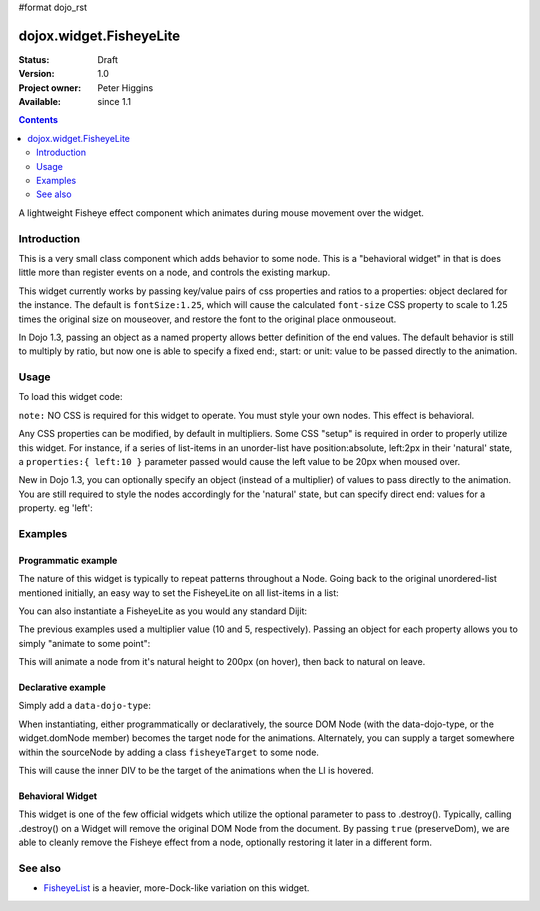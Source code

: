 #format dojo_rst

dojox.widget.FisheyeLite
========================

:Status: Draft
:Version: 1.0
:Project owner: Peter Higgins
:Available: since 1.1

.. contents::
   :depth: 2

A lightweight Fisheye effect component which animates during mouse movement over the widget. 


============
Introduction
============

This is a very small class component which adds behavior to some node. This is a "behavioral widget" in that is does little more than register events on a node, and controls the existing markup. 

This widget currently works by passing key/value pairs of css properties and ratios to a properties: object declared for the instance. The default is ``fontSize:1.25``, which will cause the calculated ``font-size`` CSS property to scale to 1.25 times the original size on mouseover, and restore the font to the original place onmouseout. 

In Dojo 1.3, passing an object as a named property allows better definition of the end values. The default behavior is still to multiply by ratio, but now one is able to specify a fixed end:, start: or unit: value to be passed directly to the animation.

=====
Usage
=====

To load this widget code:

.. code-block :: javascript
  :linenos:

  dojo.require("dojox.widget.FisheyeLite");

``note:`` NO CSS is required for this widget to operate. You must style your own nodes. This effect is behavioral.

Any CSS properties can be modified, by default in multipliers. Some CSS "setup" is required in order to properly utilize this widget. For instance, if a series of list-items in an unorder-list have position:absolute, left:2px in their 'natural' state, a ``properties:{ left:10 }`` parameter passed would cause the left value to be 20px when moused over. 

New in Dojo 1.3, you can optionally specify an object (instead of a multiplier) of values to pass directly to the animation. You are still required to style the nodes accordingly for the 'natural' state, but can specify direct end: values for a property. eg 'left':

.. code-block :: javascript
  :linenos:

  new dojox.widget.FishseyeLite({ properties: { left: { end:100, unit:"px" } } }, "someNode");


========
Examples
========

Programmatic example
--------------------

The nature of this widget is typically to repeat patterns throughout a Node. Going back to the original unordered-list mentioned initially, an easy way to set the FisheyeLite on all list-items in a list:

.. code-block :: javascript
  :linenos:

  dojo.addOnLoad(function(){
      dojo.query("#myList li").instantiate(dojox.widget.FisheyeLite, { properties:{ left:10 } });
  });

You can also instantiate a FisheyeLite as you would any standard Dijit:

.. code-block :: javascript
  :linenos:

  var fish = new dojox.widget.FisheyeLite({ properties:{ top:5 } }, "someNode");

The previous examples used a multiplier value (10 and 5, respectively). Passing an object for each property allows you to simply "animate to some point":

.. code-block :: javascript
  :linenos:

   var fish = new dojox.widget.FisheyeLite({
       properties:{
           height:{
              end:200, unit:"px"
           }
       }
   }, "someId");

This will animate a node from it's natural height to 200px (on hover), then back to natural on leave.

Declarative example
-------------------

Simply add a ``data-dojo-type``:

.. code-block :: html
  :linenos:

    <ul>
       <li data-dojo-type="dojox.widget.FisheyeLite" data-dojo-props="properties:{left:10}">hi</li>
    </ul>

When instantiating, either programmatically or declaratively, the source DOM Node (with the data-dojo-type, or the widget.domNode member) becomes the target node for the animations. Alternately, you can supply a target somewhere within the sourceNode by adding a class ``fisheyeTarget`` to some node. 

.. code-block :: html
  :linenos:
  
    <ul>
       <li data-dojo-type="dojox.widget.FisheyeLite" data-dojo-props="properties:{height:10}">
           <p>Content</p><div class="fisheyeTarget">target for animations</div>
       </li>
    </ul>

This will cause the inner DIV to be the target of the animations when the LI is hovered.

Behavioral Widget
-----------------

This widget is one of the few official widgets which utilize the optional parameter to pass to .destroy(). Typically, calling .destroy() on a Widget will remove the original DOM Node from the document. By passing ``true`` (preserveDom), we are able to cleanly remove the Fisheye effect from a node, optionally restoring it later in a different form. 

.. code-block :: html
  :linenos:

   var fish = dijit.byId("someId");
   // leave the node id="someId" alone, just remove FX
   fish.destroy(true);

   // make a new, different fisheye effect on someId:
   fish = new dojox.widget.FisheyeLite({}, "someId");

========
See also
========

* `FisheyeList <dojox/widget/FisheyeList>`_ is a heavier, more-Dock-like variation on this widget.
